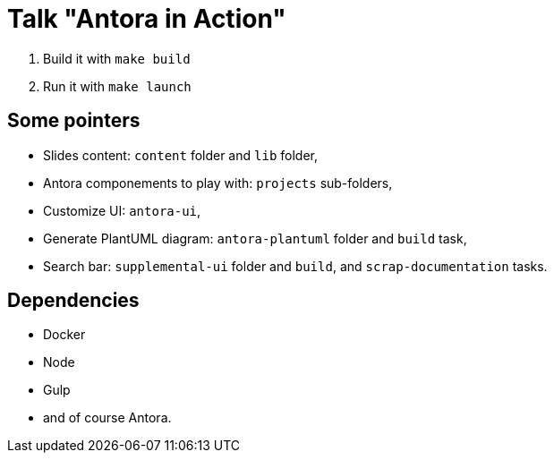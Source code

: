 = Talk "Antora in Action"

. Build it with `make build`
. Run it with `make launch`

== Some pointers

* Slides content: `content` folder and `lib` folder,
* Antora componements to play with: `projects` sub-folders,
* Customize UI: `antora-ui`,
* Generate PlantUML diagram: `antora-plantuml` folder and `build` task,
* Search bar: `supplemental-ui` folder and `build`, and `scrap-documentation` tasks.

== Dependencies

* Docker
* Node
* Gulp
* and of course Antora.